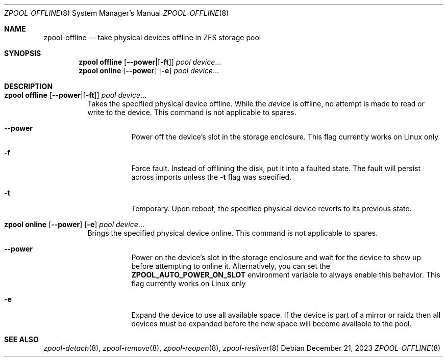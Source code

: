 .\" SPDX-License-Identifier: CDDL-1.0
.\"
.\" CDDL HEADER START
.\"
.\" The contents of this file are subject to the terms of the
.\" Common Development and Distribution License (the "License").
.\" You may not use this file except in compliance with the License.
.\"
.\" You can obtain a copy of the license at usr/src/OPENSOLARIS.LICENSE
.\" or https://opensource.org/licenses/CDDL-1.0.
.\" See the License for the specific language governing permissions
.\" and limitations under the License.
.\"
.\" When distributing Covered Code, include this CDDL HEADER in each
.\" file and include the License file at usr/src/OPENSOLARIS.LICENSE.
.\" If applicable, add the following below this CDDL HEADER, with the
.\" fields enclosed by brackets "[]" replaced with your own identifying
.\" information: Portions Copyright [yyyy] [name of copyright owner]
.\"
.\" CDDL HEADER END
.\"
.\" Copyright (c) 2007, Sun Microsystems, Inc. All Rights Reserved.
.\" Copyright (c) 2012, 2018 by Delphix. All rights reserved.
.\" Copyright (c) 2012 Cyril Plisko. All Rights Reserved.
.\" Copyright (c) 2017 Datto Inc.
.\" Copyright (c) 2018 George Melikov. All Rights Reserved.
.\" Copyright 2017 Nexenta Systems, Inc.
.\" Copyright (c) 2017 Open-E, Inc. All Rights Reserved.
.\"
.Dd December 21, 2023
.Dt ZPOOL-OFFLINE 8
.Os
.
.Sh NAME
.Nm zpool-offline
.Nd take physical devices offline in ZFS storage pool
.Sh SYNOPSIS
.Nm zpool
.Cm offline
.Op Fl Sy -power Ns | Ns Op Fl Sy ft
.Ar pool
.Ar device Ns …
.Nm zpool
.Cm online
.Op Fl Sy -power
.Op Fl Sy e
.Ar pool
.Ar device Ns …
.
.Sh DESCRIPTION
.Bl -tag -width Ds
.It Xo
.Nm zpool
.Cm offline
.Op Fl Sy -power Ns | Ns Op Fl Sy ft
.Ar pool
.Ar device Ns …
.Xc
Takes the specified physical device offline.
While the
.Ar device
is offline, no attempt is made to read or write to the device.
This command is not applicable to spares.
.Bl -tag -width Ds
.It Fl -power
Power off the device's slot in the storage enclosure.
This flag currently works on Linux only
.It Fl f
Force fault.
Instead of offlining the disk, put it into a faulted state.
The fault will persist across imports unless the
.Fl t
flag was specified.
.It Fl t
Temporary.
Upon reboot, the specified physical device reverts to its previous state.
.El
.It Xo
.Nm zpool
.Cm online
.Op Fl -power
.Op Fl e
.Ar pool
.Ar device Ns …
.Xc
Brings the specified physical device online.
This command is not applicable to spares.
.Bl -tag -width Ds
.It Fl -power
Power on the device's slot in the storage enclosure and wait for the device
to show up before attempting to online it.
Alternatively, you can set the
.Sy ZPOOL_AUTO_POWER_ON_SLOT
environment variable to always enable this behavior.
This flag currently works on Linux only
.It Fl e
Expand the device to use all available space.
If the device is part of a mirror or raidz then all devices must be expanded
before the new space will become available to the pool.
.El
.El
.
.Sh SEE ALSO
.Xr zpool-detach 8 ,
.Xr zpool-remove 8 ,
.Xr zpool-reopen 8 ,
.Xr zpool-resilver 8

